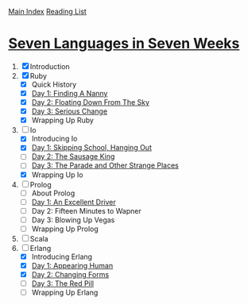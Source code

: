 [[../index.org][Main Index]]
[[./index.org][Reading List]]

* [[http://search.safaribooksonline.com/book/programming/9781680500059/firstchapter][Seven Languages in Seven Weeks]]
1. [X] Introduction
2. [X] Ruby
   + [X] Quick History
   + [X] [[./seven_languages_in_seven_weeks/ruby/day_1_finding_a_nanny.rb][Day 1: Finding A Nanny]]
   + [X] [[./seven_languages_in_seven_weeks/ruby/day_2_floating_down_from_the_sky.rb][Day 2: Floating Down From The Sky]]
   + [X] [[./seven_languages_in_seven_weeks/ruby/day_3_serious_change.rb][Day 3: Serious Change]]
   + [X] Wrapping Up Ruby
3. [-] Io
   + [X] Introducing Io
   + [X] [[./seven_languages_in_seven_weeks/io/day_1_skipping_school_hanging_out.io][Day 1: Skipping School, Hanging Out]]
   + [ ] [[./seven_languages_in_seven_weeks/io/day_2_the_sausage_king.io][Day 2: The Sausage King]]
   + [ ] [[./seven_languages_in_seven_weeks/io/day_3.io][Day 3: The Parade and Other Strange Places]]
   + [X] Wrapping Up Io
4. [ ] Prolog
   + [ ] About Prolog
   + [ ] [[./seven_languages_in_seven_weeks/prolog/day_1.pl][Day 1: An Excellent Driver]]
   + [ ] Day 2: Fifteen Minutes to Wapner
   + [ ] Day 3: Blowing Up Vegas
   + [ ] Wrapping Up Prolog
5. [ ] Scala
6. [-] Erlang
   + [X] Introducing Erlang
   + [X] [[./seven_languages_in_seven_weeks/erlang/day_1.erl][Day 1: Appearing Human]]
   + [X] [[./seven_languages_in_seven_weeks/erlang/day_2.erl][Day 2: Changing Forms]]
   + [ ] [[./seven_languages_in_seven_weeks/erlang/day_3.erl][Day 3: The Red Pill]]
   + [ ] Wrapping Up Erlang
